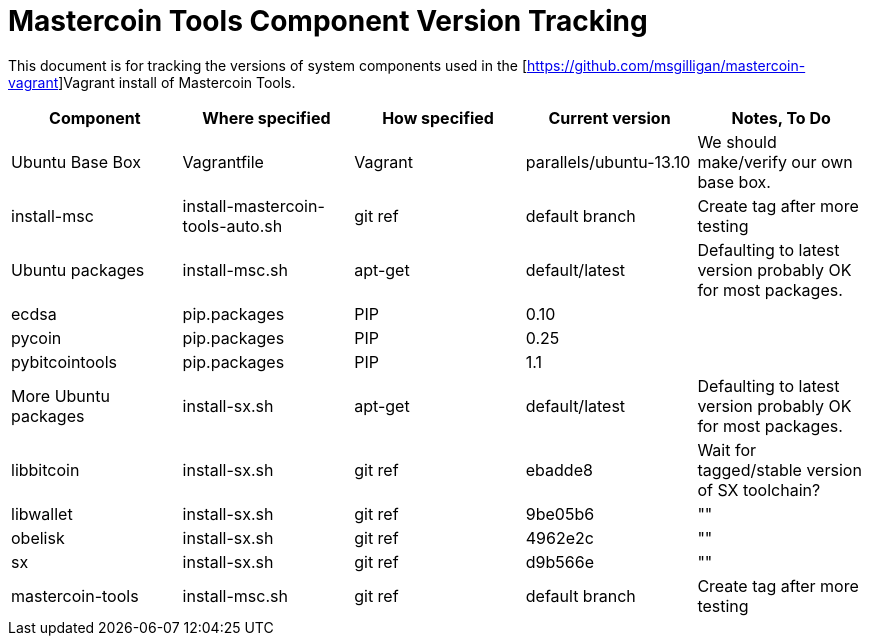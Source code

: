 = Mastercoin Tools Component Version Tracking 

This document is for tracking the versions of system components used in the [https://github.com/msgilligan/mastercoin-vagrant]Vagrant install of Mastercoin Tools.

[options="header",frame="all"]
|===
| Component | Where specified | How specified | Current version | Notes, To Do
| Ubuntu Base Box | Vagrantfile | Vagrant | parallels/ubuntu-13.10 | We should make/verify our own base box.
| install-msc | install-mastercoin-tools-auto.sh | git ref | default branch | Create tag after more testing
| Ubuntu packages | install-msc.sh | apt-get | default/latest | Defaulting to latest version probably OK for most packages.
| ecdsa | pip.packages | PIP | 0.10 | 
| pycoin | pip.packages | PIP | 0.25 | 
| pybitcointools | pip.packages | PIP| 1.1 | 
| More Ubuntu packages | install-sx.sh | apt-get | default/latest | Defaulting to latest version probably OK for most packages.
| libbitcoin | install-sx.sh | git ref | ebadde8 | Wait for tagged/stable version of SX toolchain?
| libwallet | install-sx.sh | git ref | 9be05b6 | ""
| obelisk | install-sx.sh | git ref | 4962e2c | ""
| sx | install-sx.sh | git ref | d9b566e | ""
| mastercoin-tools | install-msc.sh  | git ref | default branch | Create tag after more testing
|===
